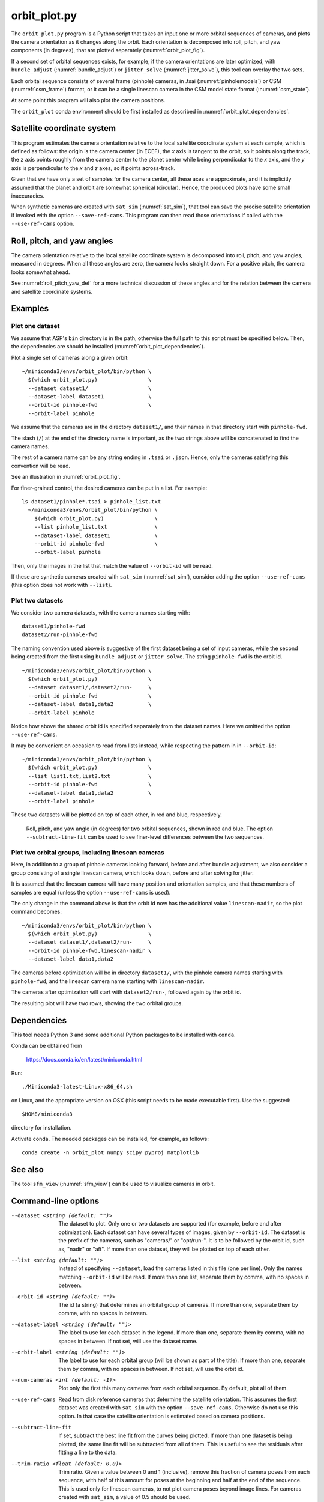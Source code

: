 .. _orbit_plot:

orbit_plot.py
-------------

The ``orbit_plot.py`` program is a Python script that takes an input one or more
orbital sequences of cameras, and plots the camera orientation as it changes
along the orbit. Each orientation is decomposed into roll, pitch, and yaw
components (in degrees), that are plotted separately (:numref:`orbit_plot_fig`).

If a second set of orbital sequences exists, for example, if the camera
orientations are later optimized, with ``bundle_adjust``
(:numref:`bundle_adjust`) or ``jitter_solve`` (:numref:`jitter_solve`), this
tool can overlay the two sets.

Each orbital sequence consists of several frame (pinhole) cameras, in .tsai
(:numref:`pinholemodels`) or CSM (:numref:`csm_frame`) format, or it can be a
single linescan camera in the CSM model state format (:numref:`csm_state`).  

At some point this program will also plot the camera positions.

The ``orbit_plot`` conda environment should be first installed 
as described in :numref:`orbit_plot_dependencies`.

Satellite coordinate system
~~~~~~~~~~~~~~~~~~~~~~~~~~~

This program estimates the camera orientation relative to the local satellite
coordinate system at each sample, which is defined as follows: the origin is the
camera center (in ECEF), the *x* axis is tangent to the orbit, so it points
along the track, the z axis points roughly from the camera center to the planet
center while being perpendicular to the *x* axis, and the *y* axis is
perpendicular to the *x* and *z* axes, so it points across-track.

Given that we have only a set of samples for the camera center, all these axes
are approximate, and it is implicitly assumed that the planet and orbit are
somewhat spherical (circular). Hence, the produced plots have some small
inaccuracies.

When synthetic cameras are created with ``sat_sim`` (:numref:`sat_sim`), that
tool can save the precise satellite orientation if invoked with the option
``--save-ref-cams``. This program can then read those orientations if called
with the ``--use-ref-cams`` option.

Roll, pitch, and yaw angles
~~~~~~~~~~~~~~~~~~~~~~~~~~~

The camera orientation relative to the local satellite coordinate system is
decomposed into roll, pitch, and yaw angles, measured in degrees. When all these
angles are zero, the camera looks straight down. For a positive pitch, the
camera looks somewhat ahead.

See :numref:`roll_pitch_yaw_def` for a more technical discussion of these
angles and for the relation between the camera and satellite coordinate systems.

Examples
~~~~~~~~

Plot one dataset
^^^^^^^^^^^^^^^^

We assume that ASP's ``bin`` directory is in the path, otherwise the full path
to this script must be specified below. Then, the dependencies are should be
installed (:numref:`orbit_plot_dependencies`).

Plot a single set of cameras along a given orbit::

    ~/miniconda3/envs/orbit_plot/bin/python \
      $(which orbit_plot.py)                \
      --dataset dataset1/                   \
      --dataset-label dataset1              \
      --orbit-id pinhole-fwd                \
      --orbit-label pinhole 

We assume that the cameras are in the directory ``dataset1/``, and their names
in that directory start with ``pinhole-fwd``. 

The slash (``/``) at the end of the directory name is important, as the two
strings above will be concatenated to find the camera names.

The rest of a camera name can be any string ending in ``.tsai`` or ``.json``.
Hence, only the cameras satisfying this convention will be read.

See an illustration in :numref:`orbit_plot_fig`.

For finer-grained control, the desired cameras can be put in a list. For
example::

  ls dataset1/pinhole*.tsai > pinhole_list.txt
    ~/miniconda3/envs/orbit_plot/bin/python \
      $(which orbit_plot.py)                \
      --list pinhole_list.txt               \
      --dataset-label dataset1              \
      --orbit-id pinhole-fwd                \
      --orbit-label pinhole 

Then, only the images in the list that match the value of ``--orbit-id`` will be
read.

If these are synthetic cameras created with ``sat_sim`` (:numref:`sat_sim`),
consider adding the option ``--use-ref-cams`` (this option does not work with
``--list``).

Plot two datasets
^^^^^^^^^^^^^^^^^

We consider two camera datasets, with the camera names starting with::

    dataset1/pinhole-fwd
    dataset2/run-pinhole-fwd 

The naming convention used above is suggestive of the first dataset being a set
of input cameras, while the second being created from the first using
``bundle_adjust`` or ``jitter_solve``. The string ``pinhole-fwd`` is the orbit
id.

::

    ~/miniconda3/envs/orbit_plot/bin/python \
      $(which orbit_plot.py)                \
      --dataset dataset1/,dataset2/run-     \
      --orbit-id pinhole-fwd                \
      --dataset-label data1,data2           \
      --orbit-label pinhole

Notice how above the shared orbit id is specified separately from the dataset
names. Here we omitted the option ``--use-ref-cams``.

It may be convenient on occasion to read from lists instead, while respecting
the pattern in in ``--orbit-id``::

    ~/miniconda3/envs/orbit_plot/bin/python \
      $(which orbit_plot.py)                \
      --list list1.txt,list2.txt            \
      --orbit-id pinhole-fwd                \
      --dataset-label data1,data2           \
      --orbit-label pinhole

These two datasets will be plotted on top of each other, in red and blue, respectively.

.. figure:: ../images/orbit_plot.png
   :name: orbit_plot_fig
   :alt:  orbit_plot_fig
   
   Roll, pitch, and yaw angle (in degrees) for two orbital sequences, 
   shown in red and blue.  The option ``--subtract-line-fit`` can be used
   to see finer-level differences between the two sequences.

Plot two orbital groups, including linescan cameras
^^^^^^^^^^^^^^^^^^^^^^^^^^^^^^^^^^^^^^^^^^^^^^^^^^^

Here, in addition to a group of pinhole cameras looking forward, before and
after bundle adjustment, we also consider a group consisting of a single
linescan camera, which looks down, before and after solving for jitter.

It is assumed that the linescan camera will have many position and orientation
samples, and that these numbers of samples are equal (unless the option
``--use-ref-cams`` is used).

The only change in the command above is that the orbit id now has the additional value ``linescan-nadir``, so the plot command becomes::

    ~/miniconda3/envs/orbit_plot/bin/python \
      $(which orbit_plot.py)                \
      --dataset dataset1/,dataset2/run-     \
      --orbit-id pinhole-fwd,linescan-nadir \
      --dataset-label data1,data2

The cameras before optimization will be in directory ``dataset1/``, with the
pinhole camera names starting with ``pinhole-fwd``, and the linescan camera
name starting with ``linescan-nadir``. 

The cameras after optimization will start with ``dataset2/run-``, followed
again by the orbit id.

The resulting plot will have two rows, showing the two orbital groups. 

.. _orbit_plot_dependencies:

Dependencies
~~~~~~~~~~~~

This tool needs Python 3 and some additional Python packages to be installed with 
``conda``. 

Conda can be obtained from 

    https://docs.conda.io/en/latest/miniconda.html

Run::

    ./Miniconda3-latest-Linux-x86_64.sh

on Linux, and the appropriate version on OSX (this script needs to be
made executable first). Use the suggested::

    $HOME/miniconda3

directory for installation. 

Activate conda. The needed packages can be installed, for example,
as follows:

::
    
    conda create -n orbit_plot numpy scipy pyproj matplotlib

See also
~~~~~~~~

The tool ``sfm_view`` (:numref:`sfm_view`) can be used to visualize cameras in
orbit. 

Command-line options
~~~~~~~~~~~~~~~~~~~~

--dataset <string (default: "")>
    The dataset to plot. Only one or two datasets are supported (for example,
    before and after optimization). Each dataset can have several types of
    images, given by ``--orbit-id``. The dataset is the prefix of the cameras,
    such as "cameras/" or "opt/run-". It is to be followed by the orbit id, such
    as, "nadir" or "aft". If more than one dataset, they will be plotted on top
    of each other.

--list <string (default: "")>
    Instead of specifying ``--dataset``, load the cameras listed in this file
    (one per line). Only the names matching ``--orbit-id`` will be read. If more
    than one list, separate them by comma, with no spaces in between.

--orbit-id <string (default: "")>
    The id (a string) that determines an orbital group of cameras. If more than
    one, separate them by comma, with no spaces in between.

--dataset-label <string (default: "")>
    The label to use for each dataset in the legend. If more than one, separate
    them by comma, with no spaces in between. If not set, will use the dataset
    name.

--orbit-label <string (default: "")>
    The label to use for each orbital group (will be shown as part of the
    title). If more than one, separate them by comma, with no spaces in between.
    If not set, will use the orbit id.

--num-cameras <int (default: -1)>
    Plot only the first this many cameras from each orbital sequence. By
    default, plot all of them.

--use-ref-cams
    Read from disk reference cameras that determine the satellite orientation.
    This assumes the first dataset was created with ``sat_sim`` with the option
    ``--save-ref-cams``. Otherwise do not use this option. In that case the
    satellite orientation is estimated based on camera positions.

--subtract-line-fit
    If set, subtract the best line fit from the curves being plotted. If more
    than one dataset is being plotted, the same line fit will be subtracted from
    all of them. This is useful to see the residuals after fitting a line to the
    data.

--trim-ratio <float (default: 0.0)>
    Trim ratio. Given a value between 0 and 1 (inclusive), remove this fraction
    of camera poses from each sequence, with half of this amount for poses at
    the beginning and half at the end of the sequence. This is used only for
    linescan cameras, to not plot camera poses beyond image lines. For cameras
    created with ``sat_sim``, a value of 0.5 should be used.

--figure-size <string (default: "15,15")>
    Specify the width and height of the figure having the plots, in inches. Use
    two numbers with comma as separator (no spaces).

--title <string (default: "")>
    Set this as the figure title, to be shown on top of all plots.
    
--line-width <float (default: 1.5)>
    Line width for the plots.

--font-size <int (default: 14)>
    Font size for the plots.
    
-h, --help
    Display this help message.

.. |times| unicode:: U+00D7 .. MULTIPLICATION SIGN
